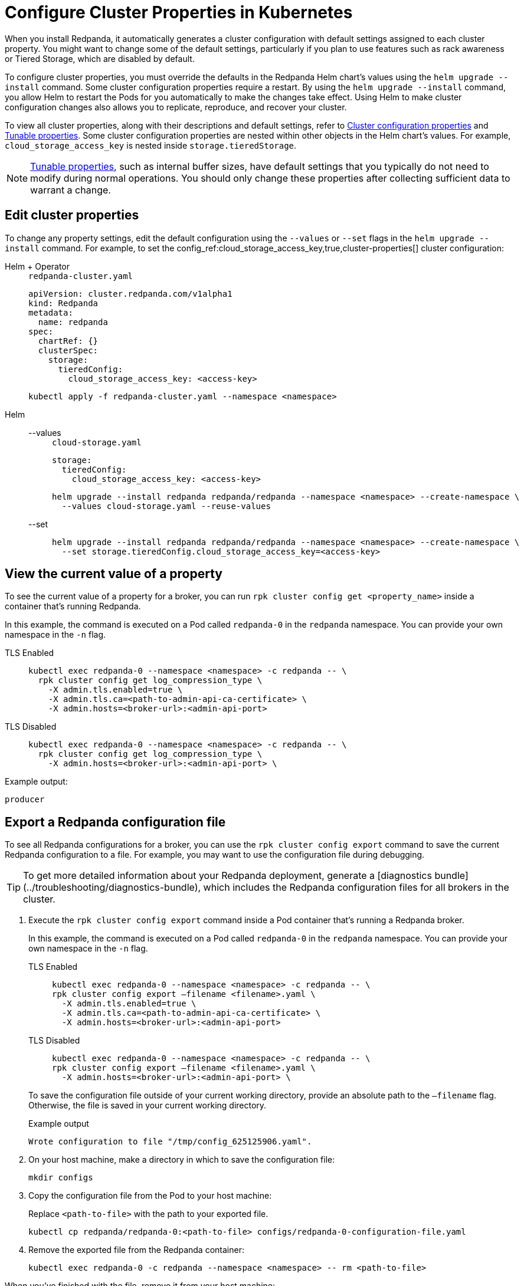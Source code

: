 = Configure Cluster Properties in Kubernetes
:description: Learn how to configure cluster properties in Kubernetes.
:page-context-links: [{"name": "Linux", "to": "manage:cluster-maintenance/cluster-property-configuration.adoc" },{"name": "Kubernetes", "to": "manage:kubernetes/cluster-property-configuration.adoc" } ]

When you install Redpanda, it automatically generates a cluster configuration with default settings assigned to each cluster property.
You might want to change some of the default settings, particularly if you plan to use features such as rack awareness or Tiered Storage, which are disabled by default.

To configure cluster properties, you must override the defaults in the Redpanda Helm chart's values using the `helm upgrade --install` command.
Some cluster configuration properties require a restart.
By using the `helm upgrade --install` command, you allow Helm to restart the Pods for you automatically to make the changes take effect.
Using Helm to make cluster configuration changes also allows you to replicate, reproduce, and recover your cluster.

To view all cluster properties, along with their descriptions and default settings, refer to xref:reference:cluster-properties.adoc[Cluster configuration properties] and xref:reference:tunable-properties.adoc[Tunable properties]. Some cluster configuration properties are nested within other objects in the Helm chart's values. For example, `cloud_storage_access_key` is nested inside `storage.tieredStorage`.

NOTE: xref:reference:tunable-properties.adoc[Tunable properties], such as internal buffer sizes, have default settings that you typically do not need to modify during normal operations. You should only change these properties after collecting sufficient data to warrant a change.

== Edit cluster properties

To change any property settings, edit the default configuration using the `--values` or `--set` flags in the `helm upgrade --install` command. For example, to set the config_ref:cloud_storage_access_key,true,cluster-properties[] cluster configuration:

[tabs]
======
Helm + Operator::
+
--
.`redpanda-cluster.yaml`
[,yaml]
----
apiVersion: cluster.redpanda.com/v1alpha1
kind: Redpanda
metadata:
  name: redpanda
spec:
  chartRef: {}
  clusterSpec:
    storage:
      tieredConfig:
        cloud_storage_access_key: <access-key>
----

```bash
kubectl apply -f redpanda-cluster.yaml --namespace <namespace>
```

--
Helm::
+
--

[tabs]
====
--values::
+
.`cloud-storage.yaml`
[,yaml]
----
storage:
  tieredConfig:
    cloud_storage_access_key: <access-key>
----
+
```bash
helm upgrade --install redpanda redpanda/redpanda --namespace <namespace> --create-namespace \
  --values cloud-storage.yaml --reuse-values
```

--set::
+
```bash
helm upgrade --install redpanda redpanda/redpanda --namespace <namespace> --create-namespace \
  --set storage.tieredConfig.cloud_storage_access_key=<access-key>
```

====
--
======

== View the current value of a property

To see the current value of a property for a broker, you can run `rpk cluster config get <property_name>` inside a container that's running Redpanda.

In this example, the command is executed on a Pod called `redpanda-0` in the `redpanda` namespace. You can provide your own namespace in the `-n` flag.

[tabs]
====
TLS Enabled::
+
--
```bash
kubectl exec redpanda-0 --namespace <namespace> -c redpanda -- \
  rpk cluster config get log_compression_type \
    -X admin.tls.enabled=true \
    -X admin.tls.ca=<path-to-admin-api-ca-certificate> \
    -X admin.hosts=<broker-url>:<admin-api-port>
```

--
TLS Disabled::
+
--
```bash
kubectl exec redpanda-0 --namespace <namespace> -c redpanda -- \
  rpk cluster config get log_compression_type \
    -X admin.hosts=<broker-url>:<admin-api-port> \
```

--
====

Example output:

```
producer
```

== Export a Redpanda configuration file

To see all Redpanda configurations for a broker, you can use the `rpk cluster config export` command to save the current Redpanda configuration to a file. For example, you may want to use the configuration file during debugging.

TIP: To get more detailed information about your Redpanda deployment, generate a [diagnostics bundle](../troubleshooting/diagnostics-bundle), which includes the Redpanda configuration files for all brokers in the cluster.

. Execute the `rpk cluster config export` command inside a Pod container that's running a Redpanda broker.
+
In this example, the command is executed on a Pod called `redpanda-0` in the `redpanda` namespace. You can provide your own namespace in the `-n` flag.
+
[tabs]
====
TLS Enabled::
+
--
```bash
kubectl exec redpanda-0 --namespace <namespace> -c redpanda -- \
rpk cluster config export –filename <filename>.yaml \
  -X admin.tls.enabled=true \
  -X admin.tls.ca=<path-to-admin-api-ca-certificate> \
  -X admin.hosts=<broker-url>:<admin-api-port>
```

--
TLS Disabled::
+
--
```bash
kubectl exec redpanda-0 --namespace <namespace> -c redpanda -- \
rpk cluster config export –filename <filename>.yaml \
  -X admin.hosts=<broker-url>:<admin-api-port> \
```

--
====
+
To save the configuration file outside of your current working directory, provide an absolute path to the `–filename` flag. Otherwise, the file is saved in your current working directory.
+
Example output
+
```
Wrote configuration to file "/tmp/config_625125906.yaml".
```

. On your host machine, make a directory in which to save the configuration file:
+
```bash
mkdir configs
```

. Copy the configuration file from the Pod to your host machine:
+
Replace `<path-to-file>` with the path to your exported file.
+
```bash
kubectl cp redpanda/redpanda-0:<path-to-file> configs/redpanda-0-configuration-file.yaml
```

. Remove the exported file from the Redpanda container:
+
```bash
kubectl exec redpanda-0 -c redpanda --namespace <namespace> -- rm <path-to-file>
```

When you've finished with the file, remove it from your host machine:

```bash
rm -r configs
```

== Suggested reading

- https://redpanda.com/blog/raft-centralized-cluster-configuration-improvements/[Using Raft to centralize cluster configuration in Redpanda^].
